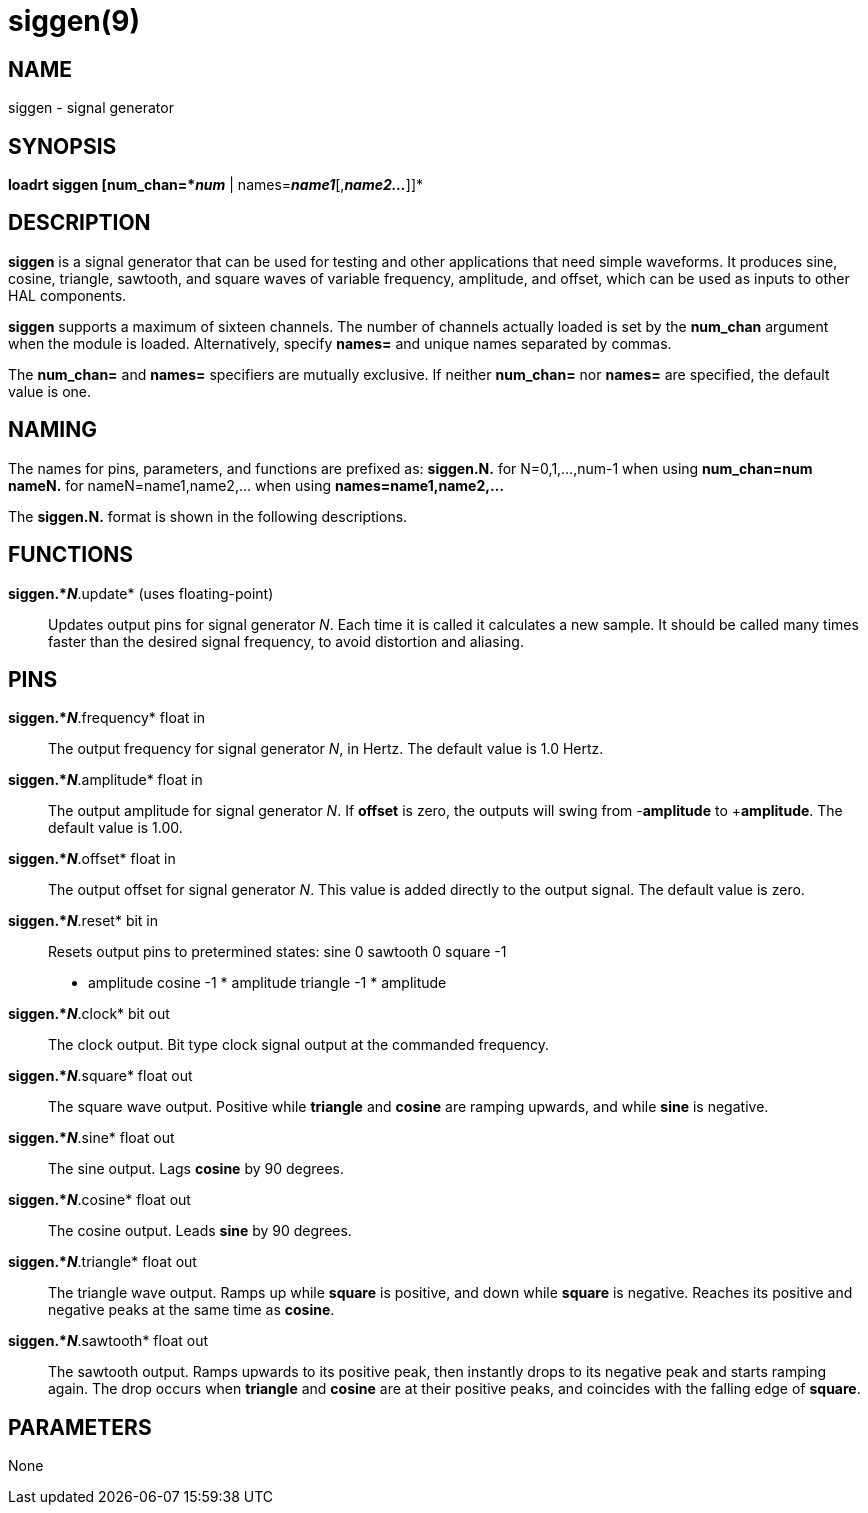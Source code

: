 = siggen(9)

== NAME

siggen - signal generator

== SYNOPSIS

*loadrt siggen [num_chan=*_num_* | names=*_name1_*[,*_name2..._*]]*

== DESCRIPTION

*siggen* is a signal generator that can be used for testing and other
applications that need simple waveforms. It produces sine, cosine,
triangle, sawtooth, and square waves of variable frequency, amplitude,
and offset, which can be used as inputs to other HAL components.

*siggen* supports a maximum of sixteen channels. The number of channels
actually loaded is set by the *num_chan* argument when the module is
loaded. Alternatively, specify *names=* and unique names separated by
commas.

The *num_chan=* and *names=* specifiers are mutually exclusive. If
neither *num_chan=* nor *names=* are specified, the default value is
one.

== NAMING

The names for pins, parameters, and functions are prefixed as:
*siggen.N.* for N=0,1,...,num-1 when using *num_chan=num* *nameN.* for
nameN=name1,name2,... when using *names=name1,name2,...*

The *siggen.N.* format is shown in the following descriptions.

== FUNCTIONS

*siggen.*_N_*.update* (uses floating-point)::
  Updates output pins for signal generator _N_. Each time it is called
  it calculates a new sample. It should be called many times faster than
  the desired signal frequency, to avoid distortion and aliasing.

== PINS

*siggen.*_N_*.frequency* float in::
  The output frequency for signal generator _N_, in Hertz. The default
  value is 1.0 Hertz.
*siggen.*_N_*.amplitude* float in::
  The output amplitude for signal generator _N_. If *offset* is zero,
  the outputs will swing from -*amplitude* to +**amplitude**. The
  default value is 1.00.
*siggen.*_N_*.offset* float in::
  The output offset for signal generator _N_. This value is added
  directly to the output signal. The default value is zero.
*siggen.*_N_*.reset* bit in::
  Resets output pins to pretermined states: sine 0 sawtooth 0 square -1
  * amplitude cosine -1 * amplitude triangle -1 * amplitude
*siggen.*_N_*.clock* bit out::
  The clock output. Bit type clock signal output at the commanded
  frequency.
*siggen.*_N_*.square* float out::
  The square wave output. Positive while *triangle* and *cosine* are
  ramping upwards, and while *sine* is negative.
*siggen.*_N_*.sine* float out::
  The sine output. Lags *cosine* by 90 degrees.
*siggen.*_N_*.cosine* float out::
  The cosine output. Leads *sine* by 90 degrees.
*siggen.*_N_*.triangle* float out::
  The triangle wave output. Ramps up while *square* is positive, and
  down while *square* is negative. Reaches its positive and negative
  peaks at the same time as *cosine*.
*siggen.*_N_*.sawtooth* float out::
  The sawtooth output. Ramps upwards to its positive peak, then
  instantly drops to its negative peak and starts ramping again. The
  drop occurs when *triangle* and *cosine* are at their positive peaks,
  and coincides with the falling edge of *square*.

== PARAMETERS

None
